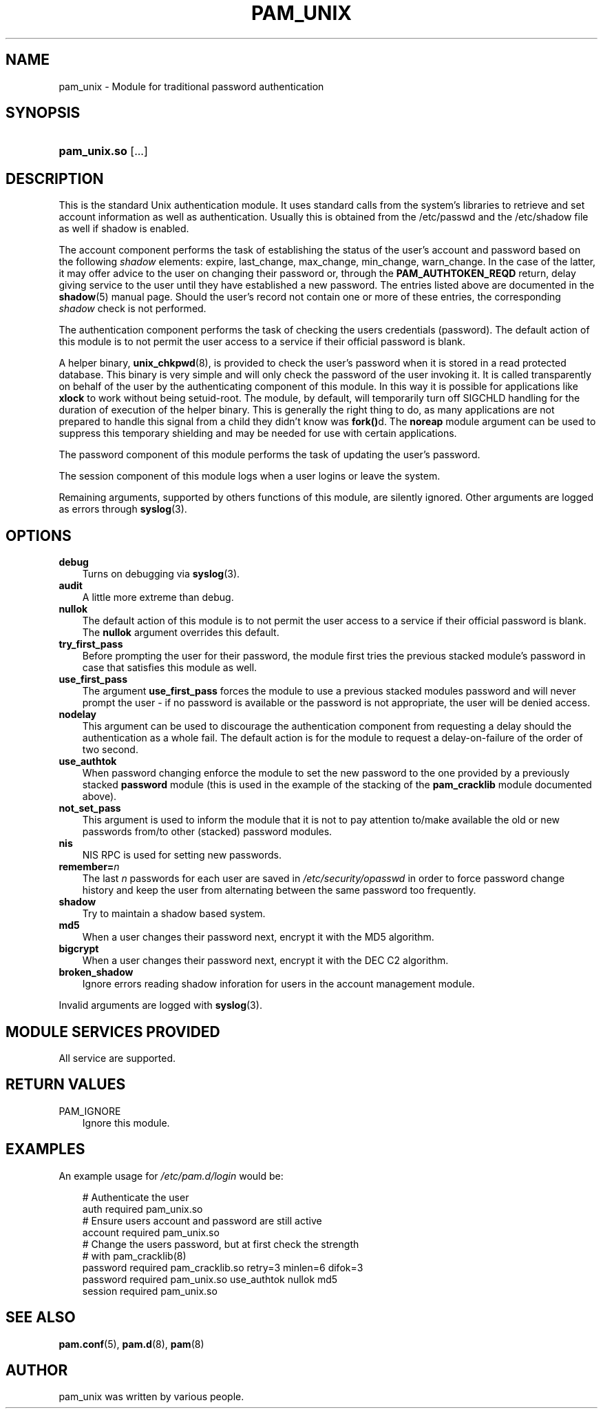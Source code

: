 .\"     Title: pam_unix
.\"    Author: 
.\" Generator: DocBook XSL Stylesheets v1.70.1 <http://docbook.sf.net/>
.\"      Date: 09/20/2006
.\"    Manual: Linux\-PAM Manual
.\"    Source: Linux\-PAM Manual
.\"
.TH "PAM_UNIX" "8" "09/20/2006" "Linux\-PAM Manual" "Linux\-PAM Manual"
.\" disable hyphenation
.nh
.\" disable justification (adjust text to left margin only)
.ad l
.SH "NAME"
pam_unix \- Module for traditional password authentication
.SH "SYNOPSIS"
.HP 12
\fBpam_unix.so\fR [...]
.SH "DESCRIPTION"
.PP
This is the standard Unix authentication module. It uses standard calls from the system's libraries to retrieve and set account information as well as authentication. Usually this is obtained from the /etc/passwd and the /etc/shadow file as well if shadow is enabled.
.PP
The account component performs the task of establishing the status of the user's account and password based on the following
\fIshadow\fR
elements: expire, last_change, max_change, min_change, warn_change. In the case of the latter, it may offer advice to the user on changing their password or, through the
\fBPAM_AUTHTOKEN_REQD\fR
return, delay giving service to the user until they have established a new password. The entries listed above are documented in the
\fBshadow\fR(5)
manual page. Should the user's record not contain one or more of these entries, the corresponding
\fIshadow\fR
check is not performed.
.PP
The authentication component performs the task of checking the users credentials (password). The default action of this module is to not permit the user access to a service if their official password is blank.
.PP
A helper binary,
\fBunix_chkpwd\fR(8), is provided to check the user's password when it is stored in a read protected database. This binary is very simple and will only check the password of the user invoking it. It is called transparently on behalf of the user by the authenticating component of this module. In this way it is possible for applications like
\fBxlock\fR
to work without being setuid\-root. The module, by default, will temporarily turn off SIGCHLD handling for the duration of execution of the helper binary. This is generally the right thing to do, as many applications are not prepared to handle this signal from a child they didn't know was
\fBfork()\fRd. The
\fBnoreap\fR
module argument can be used to suppress this temporary shielding and may be needed for use with certain applications.
.PP
The password component of this module performs the task of updating the user's password.
.PP
The session component of this module logs when a user logins or leave the system.
.PP
Remaining arguments, supported by others functions of this module, are silently ignored. Other arguments are logged as errors through
\fBsyslog\fR(3).
.SH "OPTIONS"
.TP 3n
\fBdebug\fR
Turns on debugging via
\fBsyslog\fR(3).
.TP 3n
\fBaudit\fR
A little more extreme than debug.
.TP 3n
\fBnullok\fR
The default action of this module is to not permit the user access to a service if their official password is blank. The
\fBnullok\fR
argument overrides this default.
.TP 3n
\fBtry_first_pass\fR
Before prompting the user for their password, the module first tries the previous stacked module's password in case that satisfies this module as well.
.TP 3n
\fBuse_first_pass\fR
The argument
\fBuse_first_pass\fR
forces the module to use a previous stacked modules password and will never prompt the user \- if no password is available or the password is not appropriate, the user will be denied access.
.TP 3n
\fBnodelay\fR
This argument can be used to discourage the authentication component from requesting a delay should the authentication as a whole fail. The default action is for the module to request a delay\-on\-failure of the order of two second.
.TP 3n
\fBuse_authtok\fR
When password changing enforce the module to set the new password to the one provided by a previously stacked
\fBpassword\fR
module (this is used in the example of the stacking of the
\fBpam_cracklib\fR
module documented above).
.TP 3n
\fBnot_set_pass\fR
This argument is used to inform the module that it is not to pay attention to/make available the old or new passwords from/to other (stacked) password modules.
.TP 3n
\fBnis\fR
NIS RPC is used for setting new passwords.
.TP 3n
\fBremember=\fR\fB\fIn\fR\fR
The last
\fIn\fR
passwords for each user are saved in
\fI/etc/security/opasswd\fR
in order to force password change history and keep the user from alternating between the same password too frequently.
.TP 3n
\fBshadow\fR
Try to maintain a shadow based system.
.TP 3n
\fBmd5\fR
When a user changes their password next, encrypt it with the MD5 algorithm.
.TP 3n
\fBbigcrypt\fR
When a user changes their password next, encrypt it with the DEC C2 algorithm.
.TP 3n
\fBbroken_shadow\fR
Ignore errors reading shadow inforation for users in the account management module.
.PP
Invalid arguments are logged with
\fBsyslog\fR(3).
.SH "MODULE SERVICES PROVIDED"
.PP
All service are supported.
.SH "RETURN VALUES"
.TP 3n
PAM_IGNORE
Ignore this module.
.SH "EXAMPLES"
.PP
An example usage for
\fI/etc/pam.d/login\fR
would be:
.sp
.RS 3n
.nf
# Authenticate the user
auth       required   pam_unix.so
# Ensure users account and password are still active
account    required   pam_unix.so
# Change the users password, but at first check the strength
# with pam_cracklib(8)
password   required   pam_cracklib.so retry=3 minlen=6 difok=3
password   required   pam_unix.so use_authtok nullok md5
session    required   pam_unix.so
      
.fi
.RE
.sp
.SH "SEE ALSO"
.PP

\fBpam.conf\fR(5),
\fBpam.d\fR(8),
\fBpam\fR(8)
.SH "AUTHOR"
.PP
pam_unix was written by various people.
